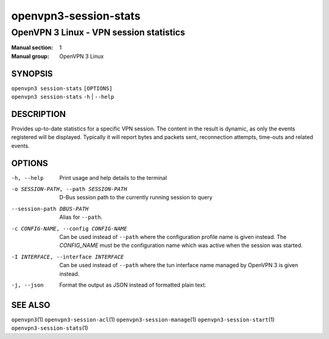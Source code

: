 ======================
openvpn3-session-stats
======================

----------------------------------------
OpenVPN 3 Linux - VPN session statistics
----------------------------------------

:Manual section: 1
:Manual group: OpenVPN 3 Linux

SYNOPSIS
========
| ``openvpn3 session-stats`` ``[OPTIONS]``
| ``openvpn3 session-stats`` ``-h`` | ``--help``


DESCRIPTION
===========
Provides up-to-date statistics for a specific VPN session.  The content in the
result is dynamic, as only the events registered will be displayed.  Typically
it will report bytes and packets sent, reconnection attempts, time-outs and
related events.

OPTIONS
=======

-h, --help      Print  usage and help details to the terminal

-o SESSION-PATH, --path SESSION-PATH
                D-Bus session path to the currently running session to query

--session-path DBUS-PATH
                Alias for ``--path``.

-c CONFIG-NAME, --config CONFIG-NAME
                Can be used instead of ``--path`` where the configuration
                profile name is given instead.  The *CONFIG_NAME* must be the
                configuration name which was active when the session was
                started.

-I INTERFACE, --interface INTERFACE
                Can be used instead of ``--path`` where the tun interface name
                managed by OpenVPN 3 is given instead.

-j, --json
                Format the output as JSON instead of formatted plain text.


SEE ALSO
========

``openvpn3``\(1)
``openvpn3-session-acl``\(1)
``openvpn3-session-manage``\(1)
``openvpn3-session-start``\(1)
``openvpn3-session-stats``\(1)
